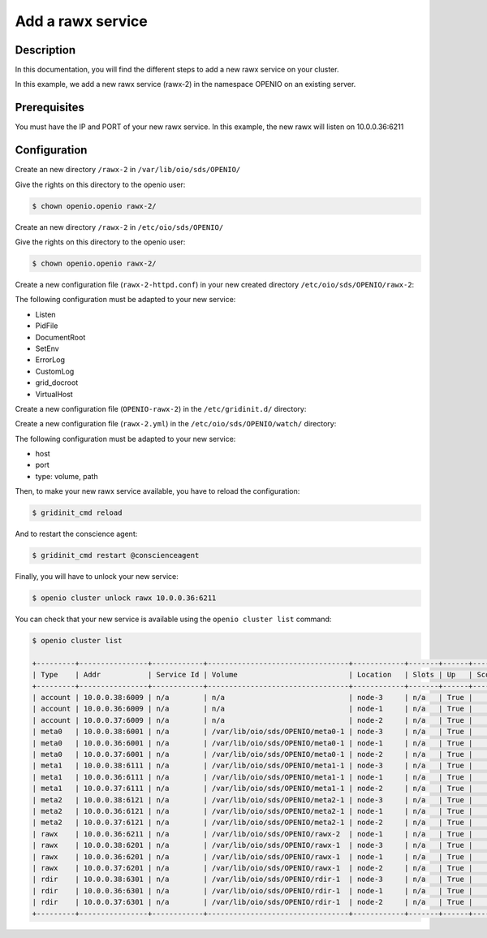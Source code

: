 ==================
Add a rawx service
==================


Description
-----------
In this documentation, you will find the different steps to add a new rawx service on your cluster.

In this example, we add a new rawx service (rawx-2) in the namespace OPENIO on an existing server.

Prerequisites
-------------

You must have the IP and PORT of your new rawx service. In this example, the new rawx will listen on 10.0.0.36:6211

Configuration
-------------

Create an new directory ``/rawx-2`` in ``/var/lib/oio/sds/OPENIO/``

Give the rights on this directory to the openio user:

.. code-block:: text

    $ chown openio.openio rawx-2/


Create an new directory ``/rawx-2`` in ``/etc/oio/sds/OPENIO/``

Give the rights on this directory to the openio user:

.. code-block:: text

    $ chown openio.openio rawx-2/

Create a new configuration file (``rawx-2-httpd.conf``) in your new created directory ``/etc/oio/sds/OPENIO/rawx-2``:

.. code-block:: shell
   :caption: /etc/oio/sds/OPENIO/rawx-2/rawx-2-httpd.conf

   LoadModule mpm_worker_module   /usr/lib64/httpd/modules/mod_mpm_worker.so
   LoadModule authz_core_module   /usr/lib64/httpd/modules/mod_authz_core.so
   LoadModule dav_module          /usr/lib64/httpd/modules/mod_dav.so
   LoadModule mime_module         /usr/lib64/httpd/modules/mod_mime.so
   LoadModule dav_rawx_module     /usr/lib64/httpd/modules/mod_dav_rawx.so
   LoadModule setenvif_module     /usr/lib64/httpd/modules/mod_setenvif.so
   LoadModule alias_module        /usr/lib64/httpd/modules/mod_alias.so
   LoadModule env_module          /usr/lib64/httpd/modules/mod_env.so
   LoadModule unixd_module        /usr/lib64/httpd/modules/mod_unixd.so
   LoadModule log_config_module   /usr/lib64/httpd/modules/mod_log_config.so
   LoadModule logio_module        /usr/lib64/httpd/modules/mod_logio.so

   Alias / /x/

   Listen          10.0.0.36:6211
   PidFile         /run/oio/sds/OPENIO-rawx-2-httpd.pid
   ServerRoot      /var/lib/oio/sds/OPENIO/coredump
   ServerName      localhost
   ServerSignature Off
   ServerTokens    Prod
   DocumentRoot    /var/lib/oio/sds/OPENIO/rawx-2
   TypesConfig     /etc/mime.types

   User  openio
   Group openio

   SetEnv INFO_SERVICES OIO,OPENIO,rawx,2
   SetEnv LOG_TYPE access
   SetEnv LEVEL INF
   SetEnv HOSTNAME node-1.novalocal

   SetEnvIf Remote_Addr "^" log-cid-out=1
   SetEnvIf Remote_Addr "^" log-cid-in=0
   SetEnvIf Request_Method "PUT" log-cid-in=1
   SetEnvIf Request_Method "PUT" !log-cid-out
   SetEnvIf log-cid-in 0 !log-cid-in

   LogFormat "%{%b %d %T}t %{HOSTNAME}e %{INFO_SERVICES}e %{pid}P %{tid}P %{LOG_TYPE}e %{LEVEL}e %{Host}i %a:%{remote}p %m %>s %D %I %{x-oio-chunk-meta-container-id}i %{x-oio-req-id}i %U" log/cid-in
   LogFormat "%{%b %d %T}t %{HOSTNAME}e %{INFO_SERVICES}e %{pid}P %{tid}P %{LOG_TYPE}e %{LEVEL}e %{Host}i %a:%{remote}p %m %>s %D %O %{x-oio-chunk-meta-container-id}o %{x-oio-req-id}i %U" log/cid-out

   ErrorLog /var/log/oio/sds/OPENIO/rawx-2/rawx-2-httpd-errors.log
   SetEnvIf Request_URI "/(stat|info)$" nolog=1

   SetEnvIf nolog 1 !log-cid-out
   SetEnvIf nolog 1 !log-cid-in

   CustomLog /var/log/oio/sds/OPENIO/rawx-2/rawx-2-httpd-access.log log/cid-out env=log-cid-out
   CustomLog /var/log/oio/sds/OPENIO/rawx-2/rawx-2-httpd-access.log log/cid-in  env=log-cid-in

   <IfModule worker.c>
   MaxRequestsPerChild 0
   MaxSpareThreads 256
   MinSpareThreads 32
   ServerLimit 16
   StartServers 1
   ThreadsPerChild 256
   </IfModule>


   DavDepthInfinity Off

   grid_docroot    /var/lib/oio/sds/OPENIO/rawx-2
   # How many hexdigits must be used to name the indirection directories
   grid_hash_width 3
   # How many levels of directories are used to store chunks
   grid_hash_depth 1
   # At the end of an upload, perform a fsync() on the chunk file itself
   grid_fsync      enabled
   # At the end of an upload, perform a fsync() on the directory holding the chunk
   grid_fsync_dir  enabled
   # Preallocate space for the chunk file (enabled by default)
   #grid_fallocate enabled
   # Enable compression ('zlib' or 'lzo' or 'off')
   grid_compression off
   grid_namespace  OPENIO
   grid_dir_run    /run/oio/sds

   <Directory />
   DAV rawx
   AllowOverride None
   Require all granted
   Options -SymLinksIfOwnerMatch -FollowSymLinks -Includes -Indexes
   </Directory>

   <VirtualHost 10.0.0.36:6211>
   # DO NOT REMOVE (even if empty) !
   </VirtualHost>


The following configuration must be adapted to your new service:

- Listen
- PidFile        
- DocumentRoot 
- SetEnv
- ErrorLog
- CustomLog
- grid_docroot
- VirtualHost

Create a new configuration file (``OPENIO-rawx-2``) in the ``/etc/gridinit.d/`` directory:

.. code-block:: shell
   :caption: /etc/gridinit.d/OPENIO-rawx-2

   [Service.OPENIO-rawx-2]
   command=/usr/sbin/httpd -D FOREGROUND -f /etc/oio/sds/OPENIO/rawx-2/rawx-2-httpd.conf
   enabled=true
   start_at_boot=yes
   on_die=respawn
   group=OPENIO,rawx,rawx-2
   uid=openio
   gid=openio
   env.PATH=/usr/local/bin:/usr/bin:/usr/local/sbin:/usr/sbin

Create a new configuration file (``rawx-2.yml``) in the ``/etc/oio/sds/OPENIO/watch/`` directory:

.. code-block:: shell
   :caption: /etc/oio/sds/OPENIO/watch/rawx-2.yml

   host: 10.0.0.36
   port: 6211
   type: rawx
   location: node-1
   checks:
   - {type: http, uri: /info}
   stats:
   - {type: volume, path: /var/lib/oio/sds/OPENIO/rawx-2}
   - {type: rawx, path: /stat}
   - {type: system}

The following configuration must be adapted to your new service:

- host
- port        
- type: volume, path

Then, to make your new rawx service available, you have to reload the configuration:

.. code-block:: text

    $ gridinit_cmd reload

And to restart the conscience agent:

.. code-block:: text

    $ gridinit_cmd restart @conscienceagent

Finally, you will have to unlock your new service:

.. code-block:: text

    $ openio cluster unlock rawx 10.0.0.36:6211


You can check that your new service is available using the ``openio cluster list`` command:

.. code-block:: text

    $ openio cluster list

    +---------+----------------+------------+---------------------------------+------------+-------+------+-------+
    | Type    | Addr           | Service Id | Volume                          | Location   | Slots | Up   | Score |
    +---------+----------------+------------+---------------------------------+------------+-------+------+-------+
    | account | 10.0.0.38:6009 | n/a        | n/a                             | node-3     | n/a   | True |    96 |
    | account | 10.0.0.36:6009 | n/a        | n/a                             | node-1     | n/a   | True |    95 |
    | account | 10.0.0.37:6009 | n/a        | n/a                             | node-2     | n/a   | True |    98 |
    | meta0   | 10.0.0.38:6001 | n/a        | /var/lib/oio/sds/OPENIO/meta0-1 | node-3     | n/a   | True |    98 |
    | meta0   | 10.0.0.36:6001 | n/a        | /var/lib/oio/sds/OPENIO/meta0-1 | node-1     | n/a   | True |    97 |
    | meta0   | 10.0.0.37:6001 | n/a        | /var/lib/oio/sds/OPENIO/meta0-1 | node-2     | n/a   | True |    98 |
    | meta1   | 10.0.0.38:6111 | n/a        | /var/lib/oio/sds/OPENIO/meta1-1 | node-3     | n/a   | True |    92 |
    | meta1   | 10.0.0.36:6111 | n/a        | /var/lib/oio/sds/OPENIO/meta1-1 | node-1     | n/a   | True |    90 |
    | meta1   | 10.0.0.37:6111 | n/a        | /var/lib/oio/sds/OPENIO/meta1-1 | node-2     | n/a   | True |    92 |
    | meta2   | 10.0.0.38:6121 | n/a        | /var/lib/oio/sds/OPENIO/meta2-1 | node-3     | n/a   | True |    91 |
    | meta2   | 10.0.0.36:6121 | n/a        | /var/lib/oio/sds/OPENIO/meta2-1 | node-1     | n/a   | True |    90 |
    | meta2   | 10.0.0.37:6121 | n/a        | /var/lib/oio/sds/OPENIO/meta2-1 | node-2     | n/a   | True |    92 |
    | rawx    | 10.0.0.36:6211 | n/a        | /var/lib/oio/sds/OPENIO/rawx-2  | node-1     | n/a   | True |     0 |
    | rawx    | 10.0.0.38:6201 | n/a        | /var/lib/oio/sds/OPENIO/rawx-1  | node-3     | n/a   | True |    92 |
    | rawx    | 10.0.0.36:6201 | n/a        | /var/lib/oio/sds/OPENIO/rawx-1  | node-1     | n/a   | True |    90 |
    | rawx    | 10.0.0.37:6201 | n/a        | /var/lib/oio/sds/OPENIO/rawx-1  | node-2     | n/a   | True |    91 |
    | rdir    | 10.0.0.38:6301 | n/a        | /var/lib/oio/sds/OPENIO/rdir-1  | node-3     | n/a   | True |    97 |
    | rdir    | 10.0.0.36:6301 | n/a        | /var/lib/oio/sds/OPENIO/rdir-1  | node-1     | n/a   | True |    95 |
    | rdir    | 10.0.0.37:6301 | n/a        | /var/lib/oio/sds/OPENIO/rdir-1  | node-2     | n/a   | True |    97 |
    +---------+----------------+------------+---------------------------------+------------+-------+------+-------+

